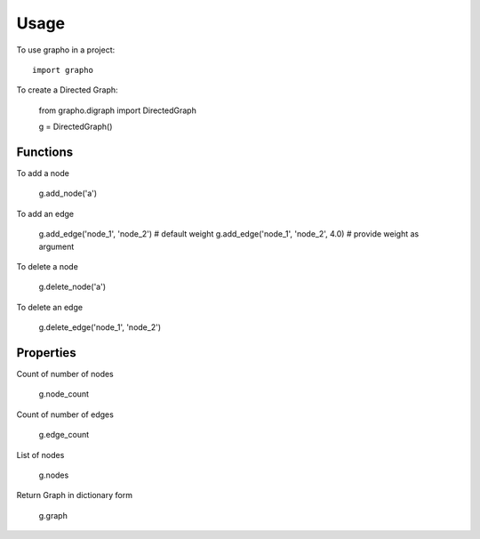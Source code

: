 =====
Usage
=====

To use grapho in a project::

    import grapho


To create a Directed Graph: 

    from grapho.digraph import DirectedGraph

    g = DirectedGraph()

---------
Functions
---------
To add a node
    
    g.add_node('a')

To add an edge

    g.add_edge('node_1', 'node_2') # default weight
    g.add_edge('node_1', 'node_2', 4.0) # provide weight as argument

To delete a node

    g.delete_node('a')

To delete an edge

    g.delete_edge('node_1', 'node_2')


----------
Properties
----------

Count of number of nodes

    g.node_count

Count of number of edges

    g.edge_count

List of nodes

    g.nodes

Return Graph in dictionary form

    g.graph
